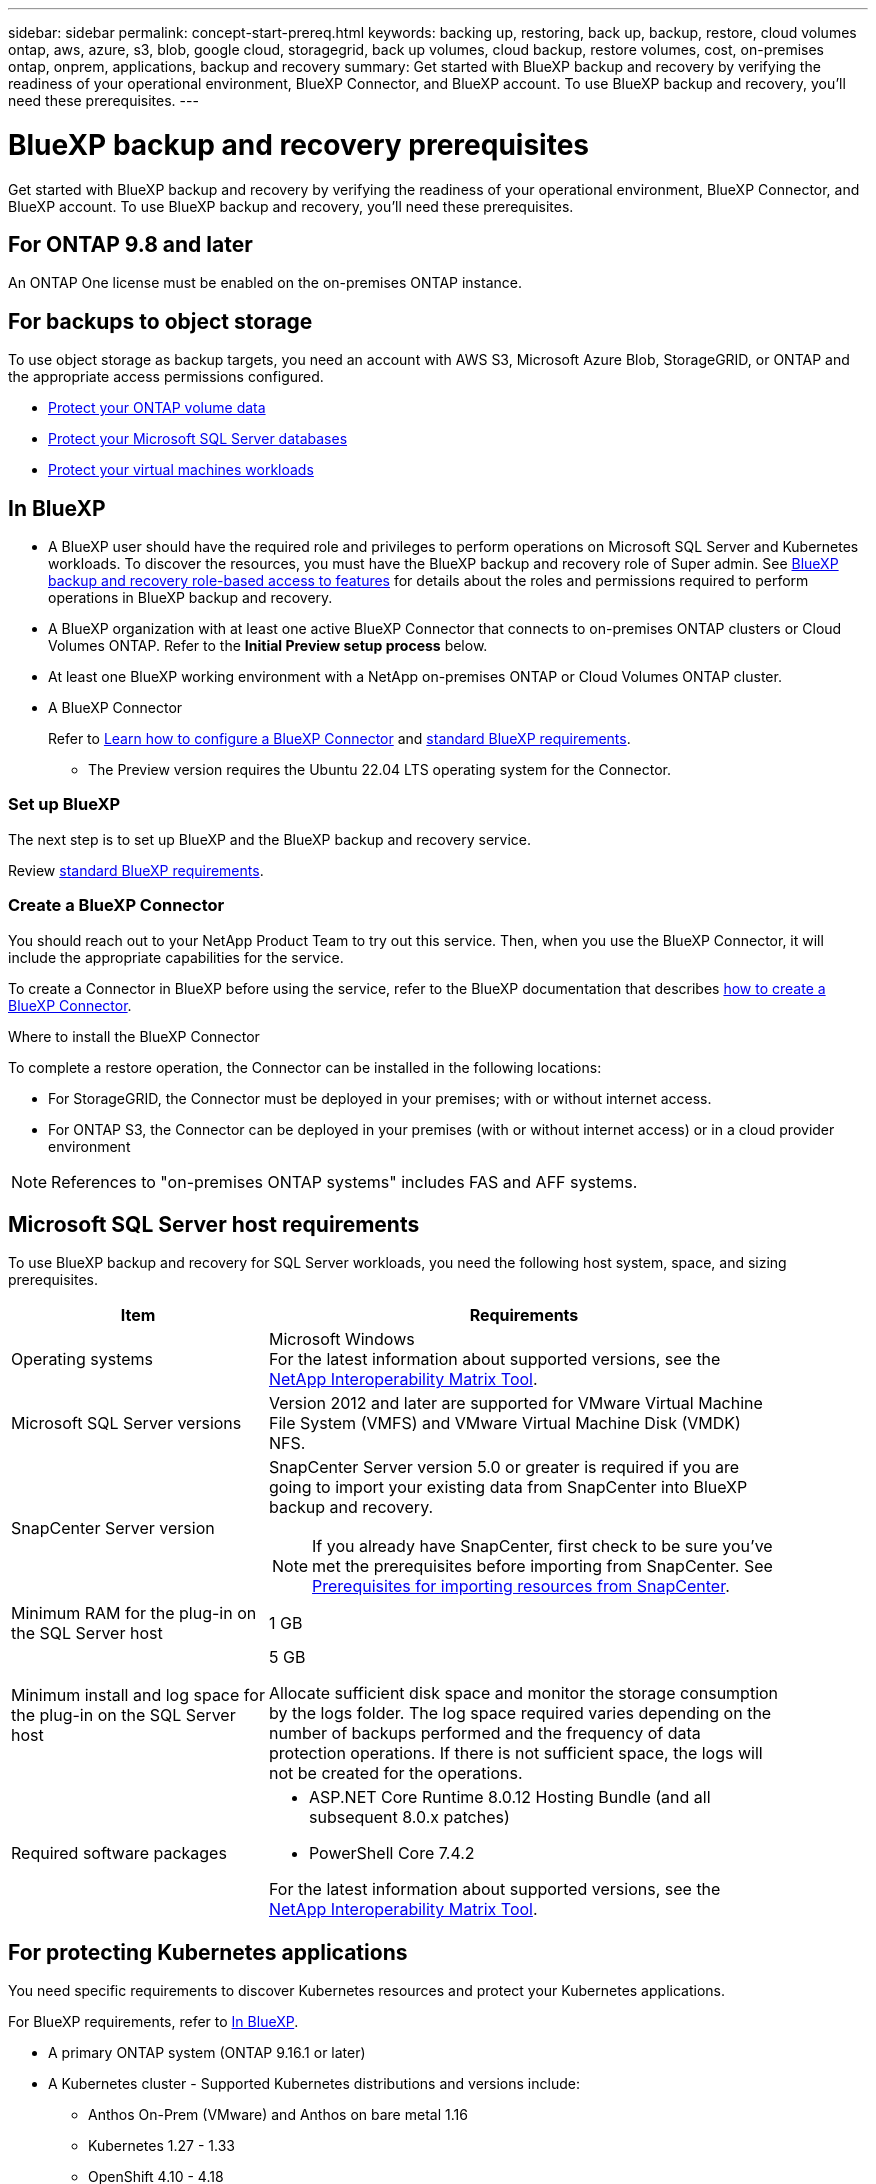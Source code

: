---
sidebar: sidebar
permalink: concept-start-prereq.html
keywords: backing up, restoring, back up, backup, restore, cloud volumes ontap, aws, azure, s3, blob, google cloud, storagegrid, back up volumes, cloud backup, restore volumes, cost, on-premises ontap, onprem, applications, backup and recovery
summary: Get started with BlueXP backup and recovery by verifying the readiness of your operational environment, BlueXP Connector, and BlueXP account. To use BlueXP backup and recovery, you'll need these prerequisites.
---

= BlueXP backup and recovery prerequisites
:hardbreaks:
:nofooter:
:icons: font
:linkattrs:
:imagesdir: ./media/

[.lead]
Get started with BlueXP backup and recovery by verifying the readiness of your operational environment, BlueXP Connector, and BlueXP account. To use BlueXP backup and recovery, you'll need these prerequisites.


== For ONTAP 9.8 and later

An ONTAP One license must be enabled on the on-premises ONTAP instance.


//* To apply advanced protection configurations (such as enabling DataLock and others), BlueXP backup and recovery needs admin permissions on the ONTAP cluster. The ONTAP cluster should have been onboarded using ONTAP cluster admin user credentials only. 

//* If the ONTAP cluster is already onboarded in BlueXP using non-admin user credentials, then the non-admin user permissions must be updated with necessary permissions by logging into the ONTAP cluster, described on this page. 


== For backups to object storage

To use object storage as backup targets, you need an account with AWS S3, Microsoft Azure Blob, StorageGRID, or ONTAP and the appropriate access permissions configured.

* link:prev-ontap-protect-overview.html[Protect your ONTAP volume data]
* link:br-use-mssql-protect-overview.html[Protect your Microsoft SQL Server databases]
* link:prev-vmware-protect-overview.html[Protect your virtual machines workloads]

//* link:br-use-kubernetes-protect-overview.html[Protect your Kubernetes workloads]


== In BlueXP 


* A BlueXP user should have the required role and privileges to perform operations on Microsoft SQL Server and Kubernetes workloads. To discover the resources, you must have the BlueXP backup and recovery role of Super admin. See link:reference-roles.html[BlueXP backup and recovery role-based access to features] for details about the roles and permissions required to perform operations in BlueXP backup and recovery.

* A BlueXP organization with at least one active BlueXP Connector that connects to on-premises ONTAP clusters or Cloud Volumes ONTAP. Refer to the *Initial Preview setup process* below. 
//* A BlueXP organization with at least one active BlueXP Connector that connects to on-premises ONTAP clusters or to Cloud Volumes ONTAP in AWS or Azure.


* At least one BlueXP working environment with a NetApp on-premises ONTAP or Cloud Volumes ONTAP cluster.
//* At least one BlueXP working environment with a NetApp on-premises ONTAP cluster or Cloud Volume ONTAP in AWS or Azure (using NAS or CIFS protocols).

* A BlueXP Connector
+
Refer to https://docs.netapp.com/us-en/bluexp-setup-admin/concept-connectors.html[Learn how to configure a BlueXP Connector] and https://docs.netapp.com/us-en/cloud-manager-setup-admin/reference-checklist-cm.html[standard BlueXP requirements^].

** The Preview version requires the Ubuntu 22.04 LTS operating system for the Connector. 

//RHEL connector will be supported during GA.
 


//All source and working environments must be in the same BlueXP organization. 



=== Set up BlueXP
The next step is to set up BlueXP and the BlueXP backup and recovery service. 

Review https://docs.netapp.com/us-en/cloud-manager-setup-admin/reference-checklist-cm.html[standard BlueXP requirements^].


=== Create a BlueXP Connector

You should reach out to your NetApp Product Team to try out this service. Then, when you use the BlueXP Connector, it will include the appropriate capabilities for the service. 

To create a Connector in BlueXP before using the service, refer to the BlueXP documentation that describes https://docs.netapp.com/us-en/cloud-manager-setup-admin/concept-connectors.html[how to create a BlueXP Connector^]. 


.Where to install the BlueXP Connector

To complete a restore operation, the Connector can be installed in the following locations:

ifdef::aws[]
* For Amazon S3, the Connector can be deployed on your premises. 
endif::aws[]
ifdef::azure[]
* For Azure Blob, the Connector can be deployed on your premises. 
endif::azure[]
//ifdef::gcp[]
//* For Google Cloud Storage, the Connector must be deployed in your Google Cloud Platform VPC.
//endif::gcp[]

* For StorageGRID, the Connector must be deployed in your premises; with or without internet access.
* For ONTAP S3, the Connector can be deployed in your premises (with or without internet access) or in a cloud provider environment

NOTE: References to "on-premises ONTAP systems" includes FAS and AFF systems.



//== Script to run before moving snapshots to object storage

//If you plan to move snapshots to object storage, run a temporary script one time soon after creating a BlueXP Connector. The script retrieves information from BlueXP backup and recovery and enables notifications when transfers of snapshots are moved to object storage. 


//----
//[source,asciidoc]

//#!/bin/bash

//# Define container name and configuration file path inside the container
//CONTAINER_NAME="cloudmanager_cbs"
//CONFIG_FILE="config/default.json"

//echo "Enabling pubsub in the container: ${CONTAINER_NAME}..."

//# Use sed to replace the "enable": value only within the pubsub-feature block.
//# The sed command sets the block range from the line matching "pubsub-feature" and an opening brace '{'
//# until the first encountered '}' (assumed to be the closing of the block).
//docker exec -it "${CONTAINER_NAME}" bash -c "sed -i '////\"pubsub-feature\"[[:space:]]*:[[:space:]]*{/,/}/ s/\"enable\":[[:space:]]*\\(true\\|false\\)/\"enable\": true/' ${CONFIG_FILE}"

//if [ $? -eq 0 ]; then
//    echo "Configuration updated successfully."
//else
//    echo "Failed to update configuration."
//    exit 1
//fi

//echo "Restarting container: ${CONTAINER_NAME}..."
//docker restart "${CONTAINER_NAME}"

//if [ $? -eq 0 ]; then
//    echo "Container restarted successfully."
//else
//    echo "Failed to restart container."
//   exit 1
//fi

//----


== Microsoft SQL Server host requirements 

To use BlueXP backup and recovery for SQL Server workloads, you need the following host system, space, and sizing prerequisites.

[cols=2*,options="header",cols="33,66a",width="90%"]
|===

| Item
| Requirements

| Operating systems
| Microsoft Windows
For the latest information about supported versions, see the https://imt.netapp.com/matrix/imt.jsp?components=121074;&solution=1257&isHWU&src=IMT#welcome[NetApp Interoperability Matrix Tool^].
| Microsoft SQL Server versions | Version 2012 and later are supported for VMware Virtual Machine File System (VMFS) and VMware Virtual Machine Disk (VMDK) NFS.

| SnapCenter Server version | SnapCenter Server version 5.0 or greater is required if you are going to import your existing data from SnapCenter into BlueXP backup and recovery.

NOTE: If you already have SnapCenter, first check to be sure you've met the prerequisites before importing from SnapCenter. See link:concept-start-prereq-snapcenter-import.html[Prerequisites for importing resources from SnapCenter].

| Minimum RAM for the plug-in on the SQL Server host
| 1 GB

| Minimum install and log space for the plug-in on the SQL Server host
| 5 GB

Allocate sufficient disk space and monitor the storage consumption by the logs folder. The log space required varies depending on the number of backups performed and the frequency of data protection operations. If there is not sufficient space, the logs will not be created for the operations. 

|Required software packages
| * ASP.NET Core Runtime 8.0.12 Hosting Bundle (and all subsequent 8.0.x patches)

//* Java 11 Oracle Java and OpenJDK

//* Java 11 Oracle Java and OpenJDK are required only for SAP HANA, IBM Db2, PostgreSQL, MySQL, NetApp supported plug-ins, and other custom applications that can be installed on Windows hosts.

* PowerShell Core 7.4.2

For the latest information about supported versions, see the https://imt.netapp.com/matrix/imt.jsp?components=121074;&solution=1257&isHWU&src=IMT#welcome[NetApp Interoperability Matrix Tool^].

//|Required software packages if using SnapCenter 5.0
//| * Microsoft .NET Framework 4.7.2 or later

//* Windows Management Framework (WMF) 4.0 or later

//* PowerShell 4.0 or later


|===


== For protecting Kubernetes applications
You need specific requirements to discover Kubernetes resources and protect your Kubernetes applications.

For BlueXP requirements, refer to <<In BlueXP>>.

//* A BlueXP working environment that has storage volumes configured and useable by BlueXP
//* A https://docs.netapp.com/us-en/bluexp-setup-admin/concept-connectors.html#connector-installation[BlueXP Connector^]
* A primary ONTAP system (ONTAP 9.16.1 or later)
* A Kubernetes cluster - Supported Kubernetes distributions and versions include:
** Anthos On-Prem (VMware) and Anthos on bare metal 1.16
** Kubernetes 1.27 - 1.33
** OpenShift 4.10 - 4.18
** Rancher Kubernetes Engine 2 (RKE2) v1.26.7+rke2r1, v1.28.5+rke2r1
* NetApp Trident 24.10 or later 
* NetApp Trident protect 25.07 or later (installed during Kubernetes workload discovery)
* NetApp Trident protect Connector 25.07 or later (installed during Kubernetes workload discovery)
** Make sure that TCP port 443 is unfiltered in the outbound direction between the Kubernetes cluster, the Trident protect Connector, and the Trident protect proxy.
